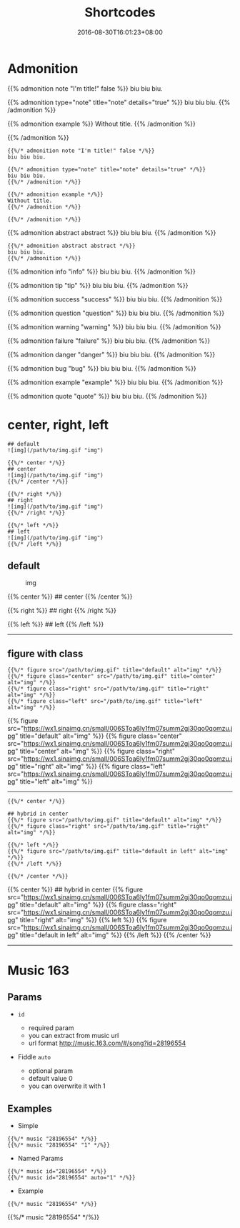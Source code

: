 #+title: Shortcodes

#+date: 2016-08-30T16:01:23+08:00

* Admonition
  :PROPERTIES:
  :CUSTOM_ID: admonition
  :END:
{{% admonition note "I'm title!" false %}} biu biu biu.

{{% admonition type="note" title="note" details="true" %}} biu biu biu.
{{% /admonition %}}

{{% admonition example %}} Without title. {{% /admonition %}}

{{% /admonition %}}

#+begin_example
  {{%/* admonition note "I'm title!" false */%}}
  biu biu biu.

  {{%/* admonition type="note" title="note" details="true" */%}}
  biu biu biu.
  {{%/* /admonition */%}}

  {{%/* admonition example */%}}
  Without title.
  {{%/* /admonition */%}}

  {{%/* /admonition */%}}
#+end_example

#+begin_html
  <!--more-->
#+end_html

{{% admonition abstract abstract %}} biu biu biu. {{% /admonition %}}

#+begin_example
  {{%/* admonition abstract abstract */%}}
  biu biu biu.
  {{%/* /admonition */%}}
#+end_example

{{% admonition info "info" %}} biu biu biu. {{% /admonition %}}

{{% admonition tip "tip" %}} biu biu biu. {{% /admonition %}}

{{% admonition success "success" %}} biu biu biu. {{% /admonition %}}

{{% admonition question "question" %}} biu biu biu. {{% /admonition %}}

{{% admonition warning "warning" %}} biu biu biu. {{% /admonition %}}

{{% admonition failure "failure" %}} biu biu biu. {{% /admonition %}}

{{% admonition danger "danger" %}} biu biu biu. {{% /admonition %}}

{{% admonition bug "bug" %}} biu biu biu. {{% /admonition %}}

{{% admonition example "example" %}} biu biu biu. {{% /admonition %}}

{{% admonition quote "quote" %}} biu biu biu. {{% /admonition %}}

* center, right, left
  :PROPERTIES:
  :CUSTOM_ID: center-right-left
  :END:
#+begin_example
  ## default
  ![img](/path/to/img.gif "img")

  {{%/* center */%}}
  ## center
  ![img](/path/to/img.gif "img")
  {{%/* /center */%}}

  {{%/* right */%}}
  ## right
  ![img](/path/to/img.gif "img")
  {{%/* /right */%}}

  {{%/* left */%}}
  ## left
  ![img](/path/to/img.gif "img")
  {{%/* /left */%}}
#+end_example

** default
   :PROPERTIES:
   :CUSTOM_ID: default
   :END:
#+caption: img
[[https://wx1.sinaimg.cn/small/006SToa6ly1fm07summ2gj30qo0qomzu.jpg]]

{{% center %}} ## center
[[https://wx1.sinaimg.cn/small/006SToa6ly1fm07summ2gj30qo0qomzu.jpg]]
{{% /center %}}

{{% right %}} ## right
[[https://wx1.sinaimg.cn/small/006SToa6ly1fm07summ2gj30qo0qomzu.jpg]]
{{% /right %}}

{{% left %}} ## left
[[https://wx1.sinaimg.cn/small/006SToa6ly1fm07summ2gj30qo0qomzu.jpg]]
{{% /left %}}

--------------

** figure with class
   :PROPERTIES:
   :CUSTOM_ID: figure-with-class
   :END:
#+begin_example
  {{%/* figure src="/path/to/img.gif" title="default" alt="img" */%}}
  {{%/* figure class="center" src="/path/to/img.gif" title="center" alt="img" */%}}
  {{%/* figure class="right" src="/path/to/img.gif" title="right" alt="img" */%}}
  {{%/* figure class="left" src="/path/to/img.gif" title="left" alt="img" */%}}
#+end_example

{{% figure
src="https://wx1.sinaimg.cn/small/006SToa6ly1fm07summ2gj30qo0qomzu.jpg"
title="default" alt="img" %}} {{% figure class="center"
src="https://wx1.sinaimg.cn/small/006SToa6ly1fm07summ2gj30qo0qomzu.jpg"
title="center" alt="img" %}} {{% figure class="right"
src="https://wx1.sinaimg.cn/small/006SToa6ly1fm07summ2gj30qo0qomzu.jpg"
title="right" alt="img" %}} {{% figure class="left"
src="https://wx1.sinaimg.cn/small/006SToa6ly1fm07summ2gj30qo0qomzu.jpg"
title="left" alt="img" %}}

--------------

#+begin_example
  {{%/* center */%}}

  ## hybrid in center
  {{%/* figure src="/path/to/img.gif" title="default" alt="img" */%}}
  {{%/* figure class="right" src="/path/to/img.gif" title="right" alt="img" */%}}

  {{%/* left */%}}
  {{%/* figure src="/path/to/img.gif" title="default in left" alt="img" */%}}
  {{%/* /left */%}}

  {{%/* /center */%}}
#+end_example

{{% center %}} ## hybrid in center {{% figure
src="https://wx1.sinaimg.cn/small/006SToa6ly1fm07summ2gj30qo0qomzu.jpg"
title="default" alt="img" %}} {{% figure class="right"
src="https://wx1.sinaimg.cn/small/006SToa6ly1fm07summ2gj30qo0qomzu.jpg"
title="right" alt="img" %}} {{% left %}} {{% figure
src="https://wx1.sinaimg.cn/small/006SToa6ly1fm07summ2gj30qo0qomzu.jpg"
title="default in left" alt="img" %}} {{% /left %}} {{% /center %}}

--------------

* Music 163
  :PROPERTIES:
  :CUSTOM_ID: music-163
  :END:
** Params
   :PROPERTIES:
   :CUSTOM_ID: params
   :END:

- =id=

  - required param
  - you can extract from music url
  - url format http://music.163.com/#/song?id=28196554

- Fiddle =auto=

  - optional param
  - default value 0
  - you can overwrite it with 1

** Examples
   :PROPERTIES:
   :CUSTOM_ID: examples
   :END:

- Simple

#+begin_example
  {{%/* music "28196554" */%}}
  {{%/* music "28196554" "1" */%}}
#+end_example

- Named Params

#+begin_example
  {{%/* music id="28196554" */%}}
  {{%/* music id="28196554" auto="1" */%}}
#+end_example

- Example

#+begin_example
  {{%/* music "28196554" */%}}
#+end_example

{{%/* music "28196554" */%}}

#+begin_html
  <style>
  .post-content img {
    height: 64px;
  }
  </style>
#+end_html
